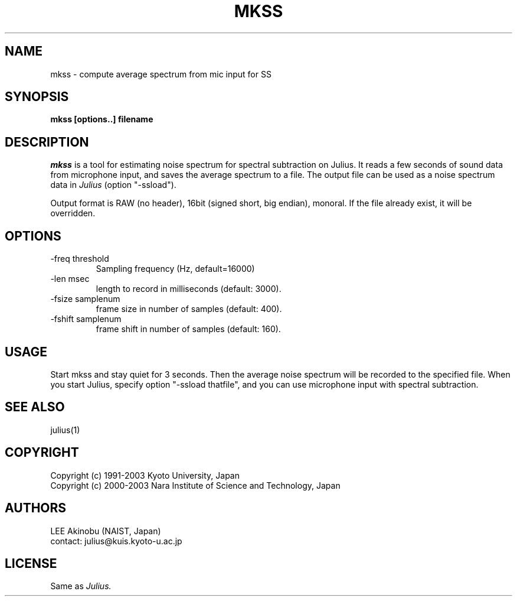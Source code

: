 .de Sp
.if t .sp .5v
.if n .sp
..
.de Ip
.br
.ie \\n.$>=3 .ne \\$3
.el .ne 3
.IP "\\$1" \\$2
..
.TH MKSS 1 LOCAL
.UC 6
.SH NAME
mkss - compute average spectrum from mic input for SS
.SH SYNOPSIS
.B mkss [options..] filename
.SH DESCRIPTION
.I mkss
is a tool for estimating noise spectrum for spectral subtraction on
Julius.  It reads a few seconds of sound data from microphone
input, and saves the average spectrum to a file.  The output file can
be used as a noise spectrum data in
.I Julius
(option "-ssload").
.PP
Output format is RAW (no header), 16bit (signed short, big endian),
monoral.  If the file already exist, it will be overridden.
.SH OPTIONS
.Ip "\-freq threshold"
Sampling frequency (Hz, default=16000)
.Ip "\-len msec"
length to record in milliseconds (default: 3000).
.Ip "\-fsize samplenum"
frame size in number of samples (default: 400).
.Ip "\-fshift samplenum"
frame shift in number of samples (default: 160).
.SH "USAGE"
Start mkss and stay quiet for 3 seconds.  Then the average noise
spectrum will be recorded to the specified file.  When you start
Julius, specify option "-ssload thatfile", and you can use microphone
input with spectral subtraction.
.SH "SEE ALSO"
julius(1)
.SH COPYRIGHT
Copyright (c) 1991-2003 Kyoto University, Japan
.br
Copyright (c) 2000-2003 Nara Institute of Science and Technology, Japan
.SH AUTHORS
LEE Akinobu (NAIST, Japan)
.br
contact: julius@kuis.kyoto-u.ac.jp
.SH LICENSE
Same as 
.I Julius.

